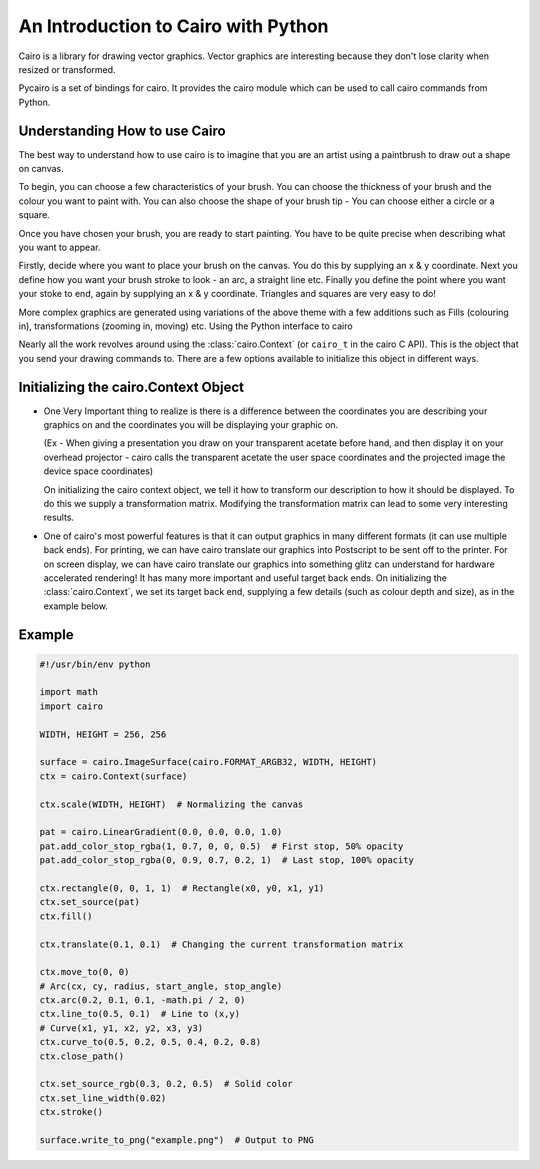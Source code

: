 ====================================
An Introduction to Cairo with Python
====================================

Cairo is a library for drawing vector graphics. Vector graphics are
interesting because they don't lose clarity when resized or transformed.

Pycairo is a set of bindings for cairo. It provides the cairo module which can
be used to call cairo commands from Python.


Understanding How to use Cairo
------------------------------

The best way to understand how to use cairo is to imagine that you are an
artist using a paintbrush to draw out a shape on canvas.

To begin, you can choose a few characteristics of your brush. You can choose
the thickness of your brush and the colour you want to paint with. You can
also choose the shape of your brush tip - You can choose either a circle or a
square.

Once you have chosen your brush, you are ready to start painting. You have to
be quite precise when describing what you want to appear.

Firstly, decide where you want to place your brush on the canvas. You do this
by supplying an x & y coordinate. Next you define how you want your brush
stroke to look - an arc, a straight line etc. Finally you define the point
where you want your stoke to end, again by supplying an x & y coordinate.
Triangles and squares are very easy to do!

More complex graphics are generated using variations of the above theme with a
few additions such as Fills (colouring in), transformations (zooming in,
moving) etc. Using the Python interface to cairo

Nearly all the work revolves around using the :class:`cairo.Context` (or
``cairo_t`` in the cairo C API). This is the object that you send your drawing
commands to. There are a few options available to initialize this object in
different ways.

Initializing the cairo.Context Object
-------------------------------------

* One Very Important thing to realize is there is a difference between the
  coordinates you are describing your graphics on and the coordinates you will
  be displaying your graphic on.

  (Ex - When giving a presentation you draw on your transparent acetate before
  hand, and then display it on your overhead projector - cairo calls the
  transparent acetate the user space coordinates and the projected image the
  device space coordinates)

  On initializing the cairo context object, we tell it how to transform our
  description to how it should be displayed. To do this we supply a
  transformation matrix. Modifying the transformation matrix can lead to some
  very interesting results.

* One of cairo's most powerful features is that it can output graphics in many
  different formats (it can use multiple back ends). For printing, we can have
  cairo translate our graphics into Postscript to be sent off to the printer.
  For on screen display, we can have cairo translate our graphics into
  something glitz can understand for hardware accelerated rendering! It has
  many more important and useful target back ends. On initializing the
  :class:`cairo.Context`, we set its target back end, supplying a few details
  (such as colour depth and size), as in the example below.

Example
-------

.. code:: python

    #!/usr/bin/env python

    import math
    import cairo

    WIDTH, HEIGHT = 256, 256

    surface = cairo.ImageSurface(cairo.FORMAT_ARGB32, WIDTH, HEIGHT)
    ctx = cairo.Context(surface)

    ctx.scale(WIDTH, HEIGHT)  # Normalizing the canvas

    pat = cairo.LinearGradient(0.0, 0.0, 0.0, 1.0)
    pat.add_color_stop_rgba(1, 0.7, 0, 0, 0.5)  # First stop, 50% opacity
    pat.add_color_stop_rgba(0, 0.9, 0.7, 0.2, 1)  # Last stop, 100% opacity

    ctx.rectangle(0, 0, 1, 1)  # Rectangle(x0, y0, x1, y1)
    ctx.set_source(pat)
    ctx.fill()

    ctx.translate(0.1, 0.1)  # Changing the current transformation matrix

    ctx.move_to(0, 0)
    # Arc(cx, cy, radius, start_angle, stop_angle)
    ctx.arc(0.2, 0.1, 0.1, -math.pi / 2, 0)
    ctx.line_to(0.5, 0.1)  # Line to (x,y)
    # Curve(x1, y1, x2, y2, x3, y3)
    ctx.curve_to(0.5, 0.2, 0.5, 0.4, 0.2, 0.8)
    ctx.close_path()

    ctx.set_source_rgb(0.3, 0.2, 0.5)  # Solid color
    ctx.set_line_width(0.02)
    ctx.stroke()

    surface.write_to_png("example.png")  # Output to PNG

